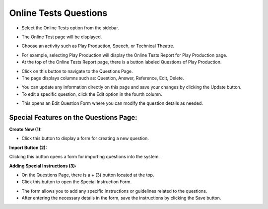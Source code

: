 Online Tests Questions
========================

* Select the Online Tests option from the sidebar.

.. image:: ../../../images/online-tests/online-test-1.png

* The Online Test page will be displayed.

.. thumbnail:: ../../../images/online-tests/tests-page-2.png

* Choose an activity such as Play Production, Speech, or Technical Theatre.

.. thumbnail:: ../../../images/online-tests/tests-menu-3.png
    :width: 200px

* For example, selecting Play Production will display the Online Tests Report for Play Production page.

* At the top of the Online Tests Report page, there is a button labeled Questions of Play Production.

.. thumbnail:: ../../../images/online-tests/ques-btn-10.png
    :width: 350px

* Click on this button to navigate to the Questions Page.

* The page displays columns such as: Question, Answer, Reference, Edit, Delete.

.. thumbnail:: ../../../images/online-tests/ques-page-11.png

* You can update any information directly on this page and save your changes by clicking the Update button.

* To edit a specific question, click the Edit option in the fourth column.

.. thumbnail:: ../../../images/online-tests/edit-ques-12.png

* This opens an Edit Question Form where you can modify the question details as needed.

=========================================
Special Features on the Questions Page:
=========================================

.. thumbnail:: ../../../images/online-tests/special-section-13.png

**Create New (1):**

* Click this button to display a form for creating a new question.

.. thumbnail:: ../../../images/online-tests/new-ques-form-14.png

**Import Button (2):**

Clicking this button opens a form for importing questions into the system.

.. thumbnail:: ../../../images/online-tests/import-ques-15.png

**Adding Special Instructions (3):**

* On the Questions Page, there is a + (3) button located at the top.

* Click this button to open the Special Instruction Form.

.. thumbnail:: ../../../images/online-tests/special-instructions-16.png

* The form allows you to add any specific instructions or guidelines related to the questions.

* After entering the necessary details in the form, save the instructions by clicking the Save button.





